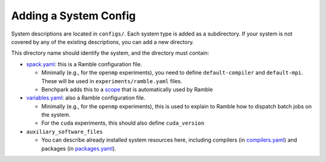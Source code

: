 ======================
Adding a System Config
======================

System descriptions are located in ``configs/``. Each system type is
added as a subdirectory. If your system is not covered by
any of the existing descriptions, you can add a new directory.

This directory name should identify the system, and the directory must contain:

- `spack.yaml  <https://googlecloudplatform.github.io/ramble/configuration_files.html#spack-config>`_: this is a Ramble configuration file.

  - Minimally (e.g., for the ``openmp`` experiments), you need to define ``default-compiler`` and ``default-mpi``.  These will be used in ``experiments/ramble.yaml`` files.
  - Benchpark adds this to a `scope <https://googlecloudplatform.github.io/ramble/configuration_files.html#configuration-scopes>`_ that is automatically used by Ramble
- `variables.yaml  <https://googlecloudplatform.github.io/ramble/configuration_files.html#variables-section>`_: also a Ramble configuration file.

  - Minimally (e.g., for the ``openmp`` experiments), this is used to explain to Ramble how to dispatch batch jobs on the system.
  - For the ``cuda`` experiments, this should also define ``cuda_version``
- ``auxiliary_software_files``

  - You can describe already installed system resources here, including compilers (in `compilers.yaml <https://spack.readthedocs.io/en/latest/getting_started.html#compiler-config>`_) and packages (in `packages.yaml <https://spack.readthedocs.io/en/latest/build_settings.html#package-settings-packages-yaml>`_).

